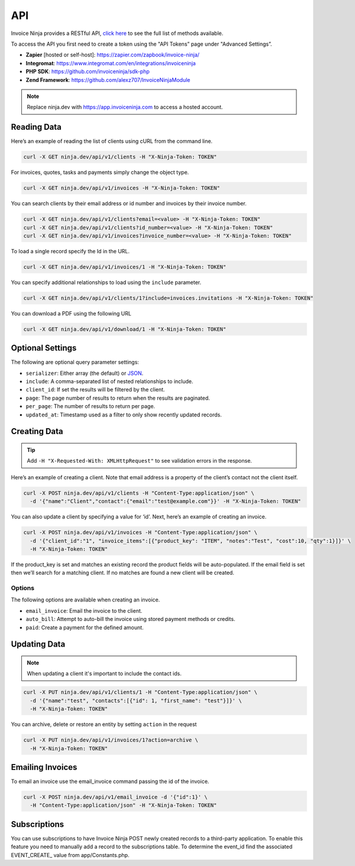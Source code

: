 API
===

Invoice Ninja provides a RESTful API, `click here <https://app.invoiceninja.com/api-docs#/>`_ to see the full list of methods available.

To access the API you first need to create a token using the "API Tokens” page under "Advanced Settings”.

- **Zapier** [hosted or self-host]: https://zapier.com/zapbook/invoice-ninja/
- **Integromat**: https://www.integromat.com/en/integrations/invoiceninja
- **PHP SDK**: https://github.com/invoiceninja/sdk-php
- **Zend Framework**: https://github.com/alexz707/InvoiceNinjaModule

.. NOTE:: Replace ninja.dev with https://app.invoiceninja.com to access a hosted account.

Reading Data
""""""""""""

Here’s an example of reading the list of clients using cURL from the command line.

.. code-block:: shell

  curl -X GET ninja.dev/api/v1/clients -H "X-Ninja-Token: TOKEN"

For invoices, quotes, tasks and payments simply change the object type.

.. code-block:: shell

  curl -X GET ninja.dev/api/v1/invoices -H "X-Ninja-Token: TOKEN"

You can search clients by their email address or id number and invoices by their invoice number.

.. code-block:: shell

  curl -X GET ninja.dev/api/v1/clients?email=<value> -H "X-Ninja-Token: TOKEN"
  curl -X GET ninja.dev/api/v1/clients?id_number=<value> -H "X-Ninja-Token: TOKEN"
  curl -X GET ninja.dev/api/v1/invoices?invoice_number=<value> -H "X-Ninja-Token: TOKEN"

To load a single record specify the Id in the URL.

.. code-block:: shell

  curl -X GET ninja.dev/api/v1/invoices/1 -H "X-Ninja-Token: TOKEN"

You can specify additional relationships to load using the ``include`` parameter.

.. code-block:: shell

  curl -X GET ninja.dev/api/v1/clients/1?include=invoices.invitations -H "X-Ninja-Token: TOKEN"

You can download a PDF using the following URL

.. code-block:: shell

  curl -X GET ninja.dev/api/v1/download/1 -H "X-Ninja-Token: TOKEN"

Optional Settings
"""""""""""""""""

The following are optional query parameter settings:

- ``serializer``: Either array (the default) or `JSON <http://jsonapi.org/>`_.
- ``include``: A comma-separated list of nested relationships to include.
- ``client_id``: If set the results will be filtered by the client.
- ``page``: The page number of results to return when the results are paginated.
- ``per_page``: The number of results to return per page.
- ``updated_at``: Timestamp used as a filter to only show recently updated records.

Creating Data
"""""""""""""

.. TIP:: Add ``-H "X-Requested-With: XMLHttpRequest"`` to see validation errors in the response.

Here’s an example of creating a client. Note that email address is a property of the client’s contact not the client itself.

.. code-block:: shell

  curl -X POST ninja.dev/api/v1/clients -H "Content-Type:application/json" \
    -d '{"name":"Client","contact":{"email":"test@example.com"}}' -H "X-Ninja-Token: TOKEN"

You can also update a client by specifying a value for ‘id’. Next, here’s an example of creating an invoice.

.. code-block:: shell

  curl -X POST ninja.dev/api/v1/invoices -H "Content-Type:application/json" \
    -d '{"client_id":"1", "invoice_items":[{"product_key": "ITEM", "notes":"Test", "cost":10, "qty":1}]}' \
    -H "X-Ninja-Token: TOKEN"

If the product_key is set and matches an existing record the product fields will be auto-populated. If the email field is set then we’ll search for a matching client. If no matches are found a new client will be created.

Options
^^^^^^^

The following options are available when creating an invoice.

- ``email_invoice``: Email the invoice to the client.
- ``auto_bill``: Attempt to auto-bill the invoice using stored payment methods or credits.
- ``paid``: Create a payment for the defined amount.

Updating Data
"""""""""""""

.. NOTE:: When updating a client it's important to include the contact ids.

.. code-block:: shell

  curl -X PUT ninja.dev/api/v1/clients/1 -H "Content-Type:application/json" \
    -d '{"name":"test", "contacts":[{"id": 1, "first_name": "test"}]}' \
    -H "X-Ninja-Token: TOKEN"

You can archive, delete or restore an entity by setting ``action`` in the request

.. code-block:: shell

  curl -X PUT ninja.dev/api/v1/invoices/1?action=archive \
    -H "X-Ninja-Token: TOKEN"

Emailing Invoices
"""""""""""""""""

To email an invoice use the email_invoice command passing the id of the invoice.

.. code-block:: shell

  curl -X POST ninja.dev/api/v1/email_invoice -d '{"id":1}' \
    -H "Content-Type:application/json" -H "X-Ninja-Token: TOKEN"

Subscriptions
"""""""""""""

You can use subscriptions to have Invoice Ninja POST newly created records to a third-party application. To enable this feature you need to manually add a record to the subscriptions table. To determine the event_id find the associated EVENT_CREATE_ value from app/Constants.php.
